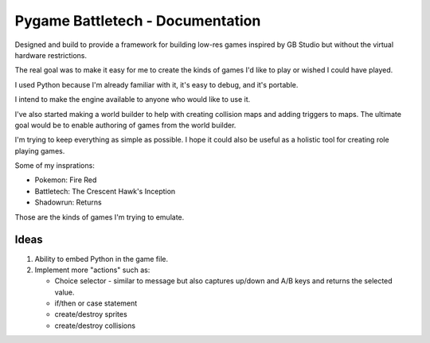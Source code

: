 Pygame Battletech - Documentation
#################################

Designed and build to provide a framework for building low-res games inspired
by GB Studio but without the virtual hardware restrictions. 

The real goal was to make it easy for me to create the kinds of games I'd like
to play or wished I could have played.

I used Python because I'm already familiar with it, it's easy to debug, and
it's portable. 

I intend to make the engine available to anyone who would like to use it. 

I've also started making a world builder to help with creating collision maps
and adding triggers to maps. The ultimate goal would be to enable authoring of
games from the world builder.

I'm trying to keep everything as simple as possible. I hope it could also be
useful as a holistic tool for creating role playing games.

Some of my insprations:

* Pokemon: Fire Red
* Battletech: The Crescent Hawk's Inception
* Shadowrun: Returns

Those are the kinds of games I'm trying to emulate.

Ideas
======

1. Ability to embed Python in the game file.
2. Implement more "actions" such as:
   
   * Choice selector - similar to message but also captures up/down and A/B keys and returns the selected value.
   * if/then or case statement
   * create/destroy sprites
   * create/destroy collisions